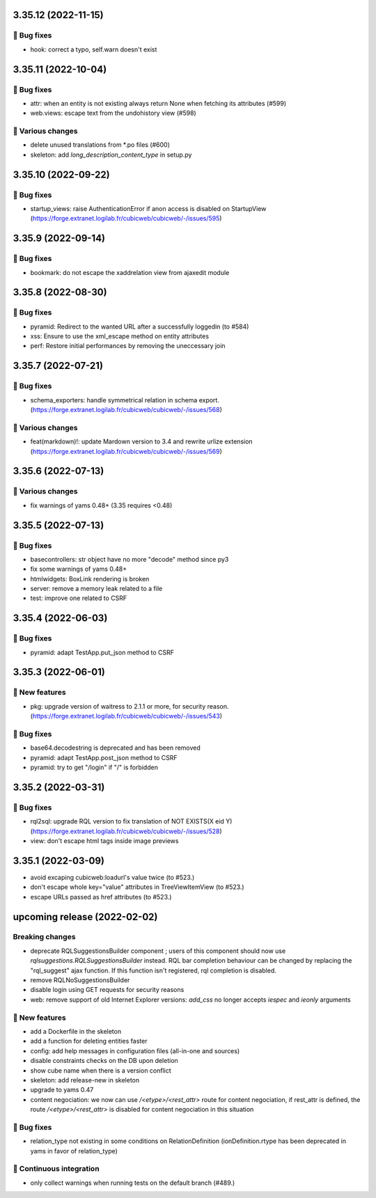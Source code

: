 3.35.12 (2022-11-15)
====================
👷 Bug fixes
-----------

- hook: correct a typo, self.warn doesn't exist

3.35.11 (2022-10-04)
====================
👷 Bug fixes
-----------

- attr: when an entity is not existing always return None when fetching its attributes (#599)
- web.views: escape text from the undohistory view (#598)

🤷 Various changes
-----------------

- delete unused translations from \*.po files (#600)
- skeleton: add `long_description_content_type` in setup.py

3.35.10 (2022-09-22)
====================
👷 Bug fixes
-----------

- startup_views: raise AuthenticationError if anon access is disabled on
  StartupView (https://forge.extranet.logilab.fr/cubicweb/cubicweb/-/issues/595)

3.35.9 (2022-09-14)
===================
👷 Bug fixes
-----------

- bookmark: do not escape the xaddrelation view from ajaxedit module

3.35.8 (2022-08-30)
===================
👷 Bug fixes
-----------

- pyramid: Redirect to the wanted URL after a successfully loggedin (to #584)
- xss: Ensure to use the xml_escape method on entity attributes
- perf: Restore initial performances by removing the uneccessary join

3.35.7 (2022-07-21)
===================
👷 Bug fixes
-----------

- schema_exporters: handle symmetrical relation in schema export. (https://forge.extranet.logilab.fr/cubicweb/cubicweb/-/issues/568)

🤷 Various changes
-----------------

- feat(markdown)!: update Mardown version to 3.4 and rewrite urlize extension (https://forge.extranet.logilab.fr/cubicweb/cubicweb/-/issues/569)

3.35.6 (2022-07-13)
===================
🤷 Various changes
-----------------

- fix warnings of yams 0.48+ (3.35 requires <0.48)

3.35.5 (2022-07-13)
===================

👷 Bug fixes
-----------

- basecontrollers: str object have no more "decode" method since py3
- fix some warnings of yams 0.48+
- htmlwidgets: BoxLink rendering is broken
- server: remove a memory leak related to a file
- test: improve one related to CSRF

3.35.4 (2022-06-03)
===================
👷 Bug fixes
-----------

- pyramid: adapt TestApp.put_json method to CSRF

3.35.3 (2022-06-01)
===================
🎉 New features
--------------

- pkg: upgrade version of waitress to 2.1.1 or more, for security reason. (https://forge.extranet.logilab.fr/cubicweb/cubicweb/-/issues/543)

👷 Bug fixes
-----------

- base64.decodestring is deprecated and has been removed
- pyramid: adapt TestApp.post_json method to CSRF
- pyramid: try to get "/login" if "/" is forbidden

3.35.2 (2022-03-31)
===================
👷 Bug fixes
-----------

- rql2sql: upgrade RQL version to fix translation of NOT EXISTS(X eid Y) (https://forge.extranet.logilab.fr/cubicweb/cubicweb/-/issues/528)
- view: don't escape html tags inside image previews

3.35.1 (2022-03-09)
===================

- avoid excaping cubicweb:loadurl's value twice (to #523.)
- don't escape whole key="value" attributes in TreeViewItemView (to #523.)
- escape URLs passed as href attributes (to #523.)

upcoming release (2022-02-02)
=============================
Breaking changes
----------------

- deprecate RQLSuggestionsBuilder component ; users of this component should
  now use `rqlsuggestions.RQLSuggestionsBuilder` instead. RQL bar completion
  behaviour can be changed by replacing the "rql_suggest" ajax function. If
  this function isn't registered, rql completion is disabled.
- remove RQLNoSuggestionsBuilder
- disable login using GET requests for security reasons
- web: remove support of old Internet Explorer versions: `add_css` no longer
  accepts `iespec` and `ieonly` arguments

🎉 New features
--------------

- add a Dockerfile in the skeleton
- add a function for deleting entities faster
- config: add help messages in configuration files (all-in-one and sources)
- disable constraints checks on the DB upon deletion
- show cube name when there is a version conflict
- skeleton: add release-new in skeleton
- upgrade to yams 0.47
- content negociation: we now can use `/<etype>/<rest_attr>` route for content
  negociation, if rest_attr is defined, the route `/<etype>/<rest_attr>` is
  disabled for content negociation in this situation

👷 Bug fixes
-----------

- relation_type not existing in some conditions on RelationDefinition
  (ionDefinition.rtype has been deprecated in yams in favor of
  relation_type)

🤖 Continuous integration
------------------------

- only collect warnings when running tests on the default branch (#489.)